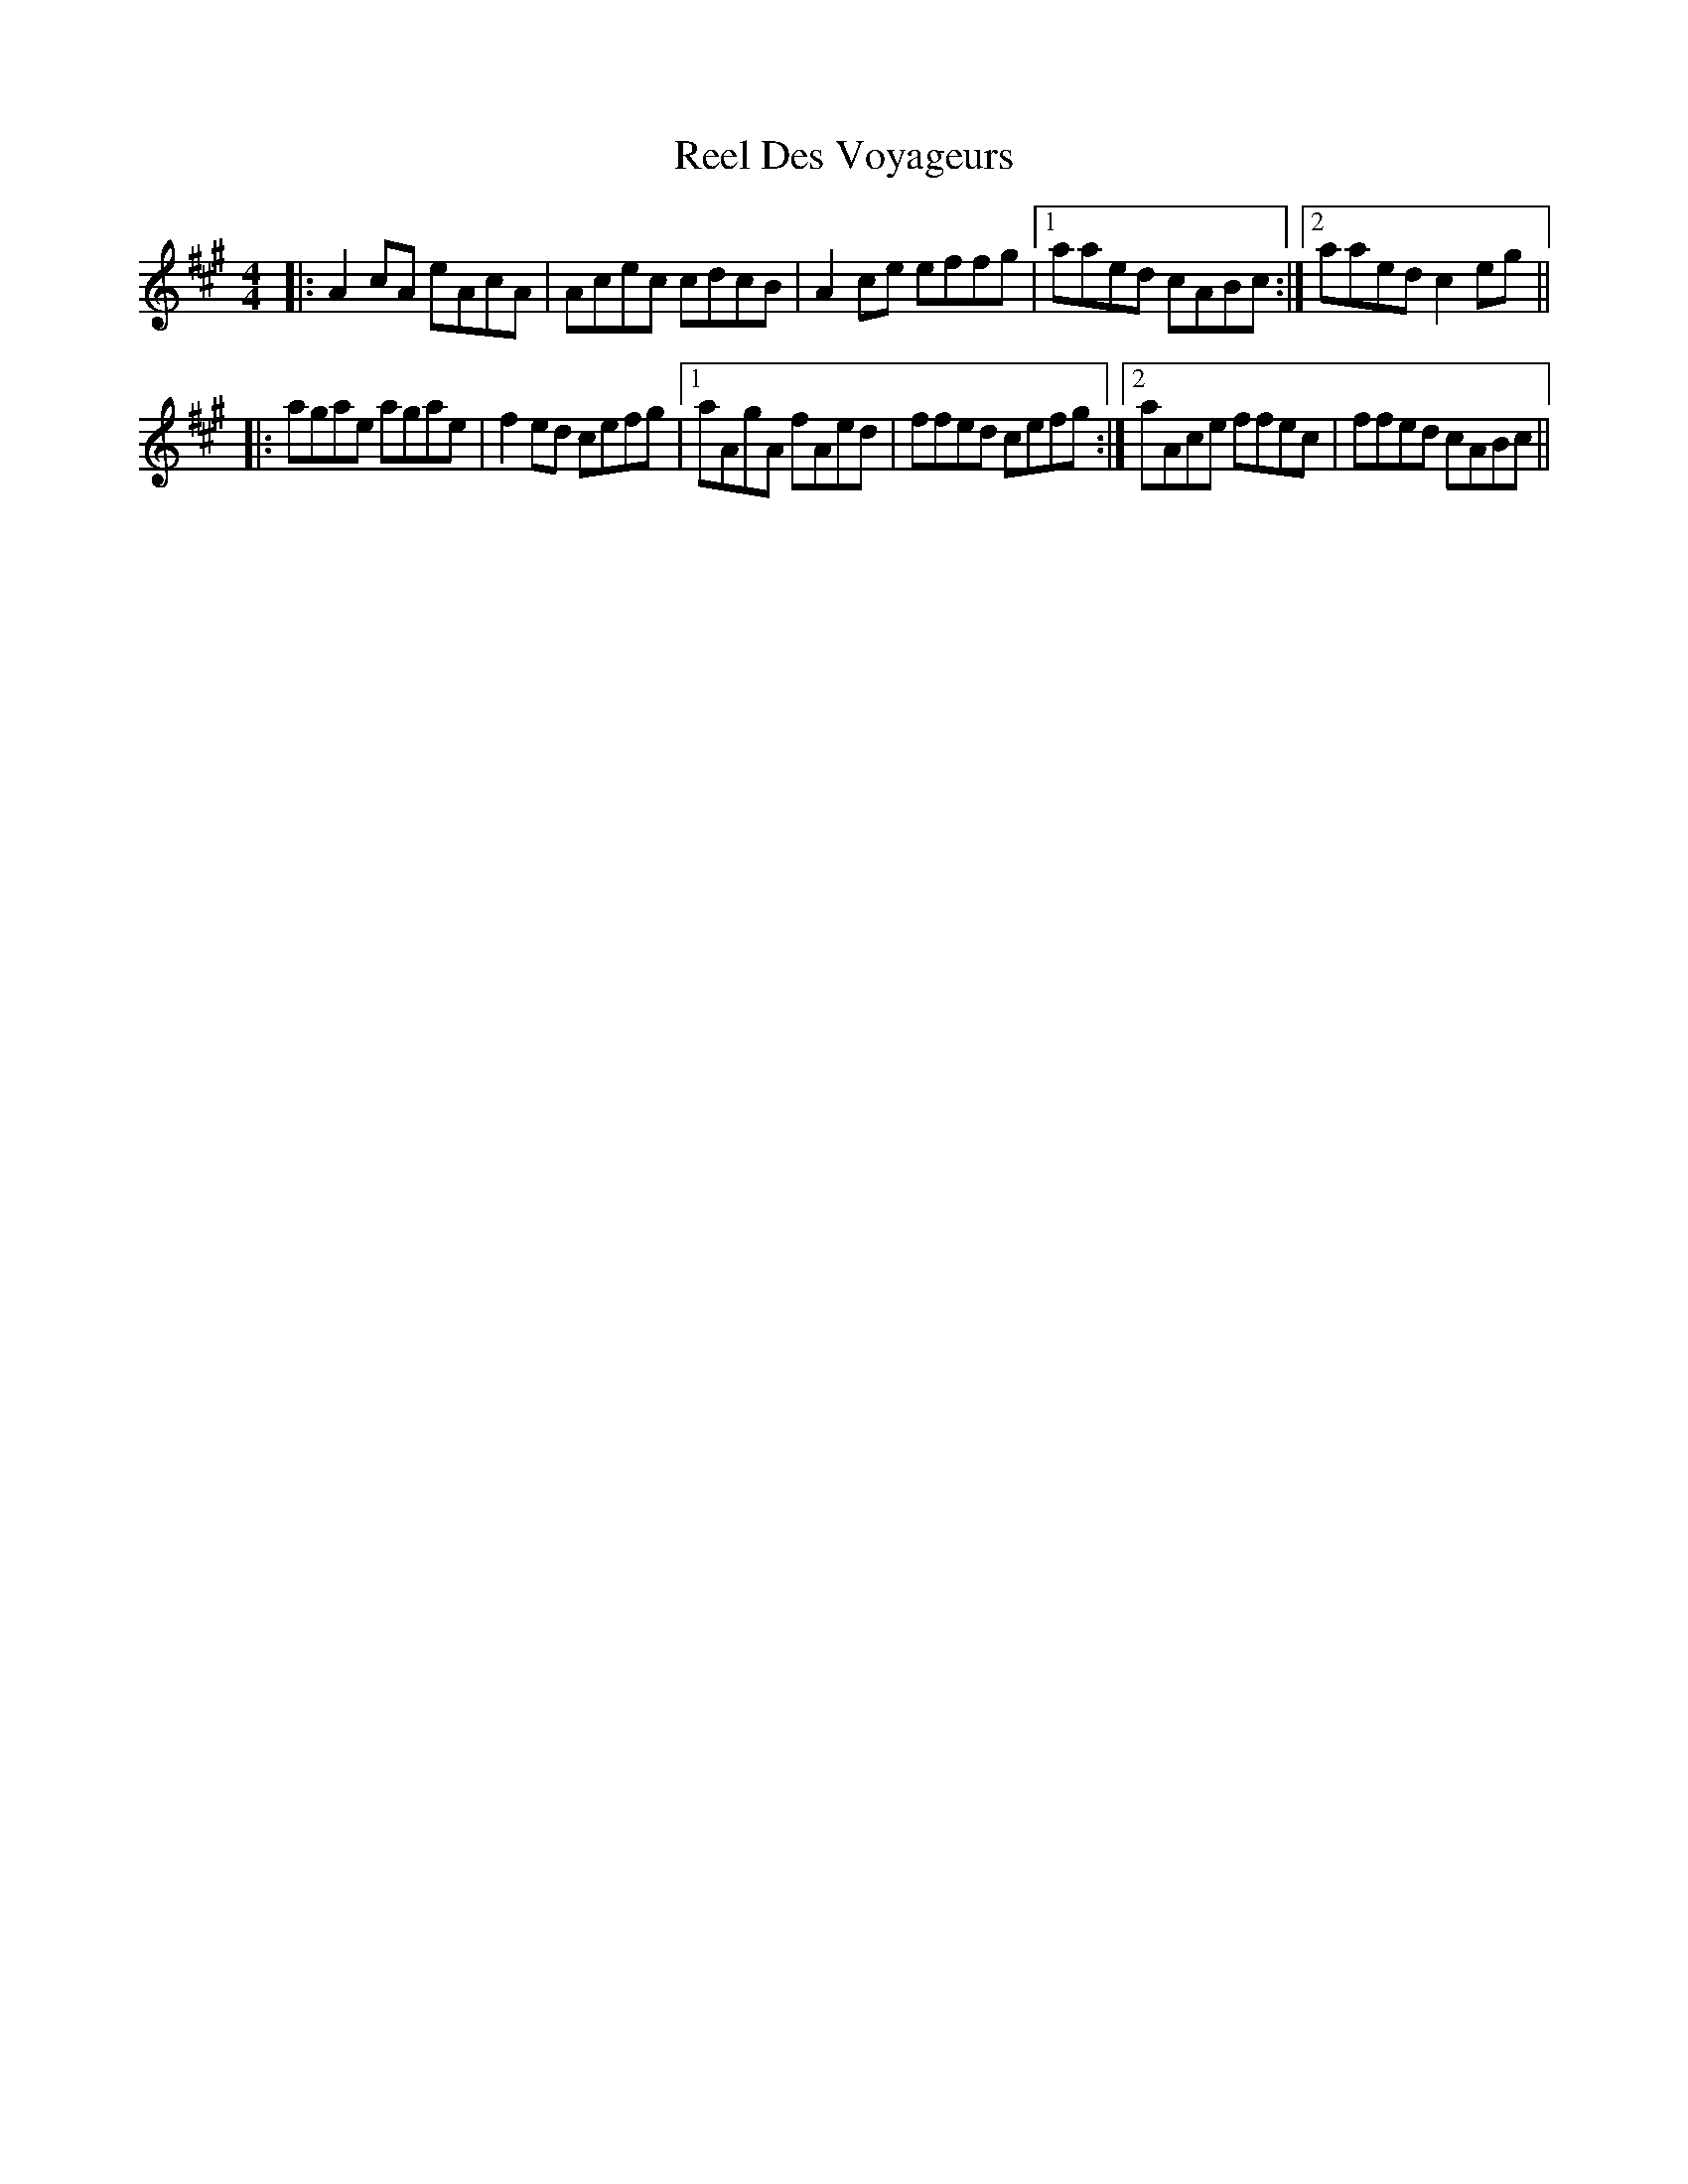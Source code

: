 X: 34114
T: Reel Des Voyageurs
R: reel
M: 4/4
K: Amajor
|:A2cA eAcA|Acec cdcB|A2ce effg|1 aaed cABc:|2 aaed c2eg||
|:agae agae|f2ed cefg|1 aAgA fAed|ffed cefg:|2 aAce ffec|ffed cABc||

